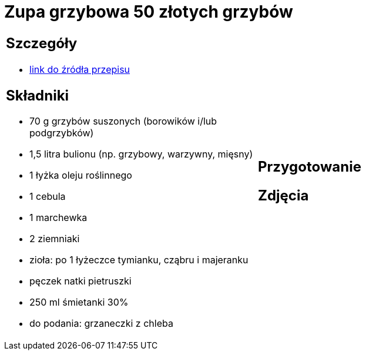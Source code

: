 = Zupa grzybowa 50 złotych grzybów

[cols=".<a,.<a"]
[frame=none]
[grid=none]
|===
|
== Szczegóły
* https://www.kwestiasmaku.com/przepis/zupa-krem-grzybowa-z-suszonych-grzybow[link do źródła przepisu]

== Składniki
* 70 g grzybów suszonych (borowików i/lub podgrzybków)
* 1,5 litra bulionu (np. grzybowy, warzywny, mięsny)
* 1 łyżka oleju roślinnego
* 1 cebula
* 1 marchewka
* 2 ziemniaki
* zioła: po 1 łyżeczce tymianku, cząbru i majeranku
* pęczek natki pietruszki
* 250 ml śmietanki 30%
* do podania: grzaneczki z chleba
|
== Przygotowanie

== Zdjęcia
|===
